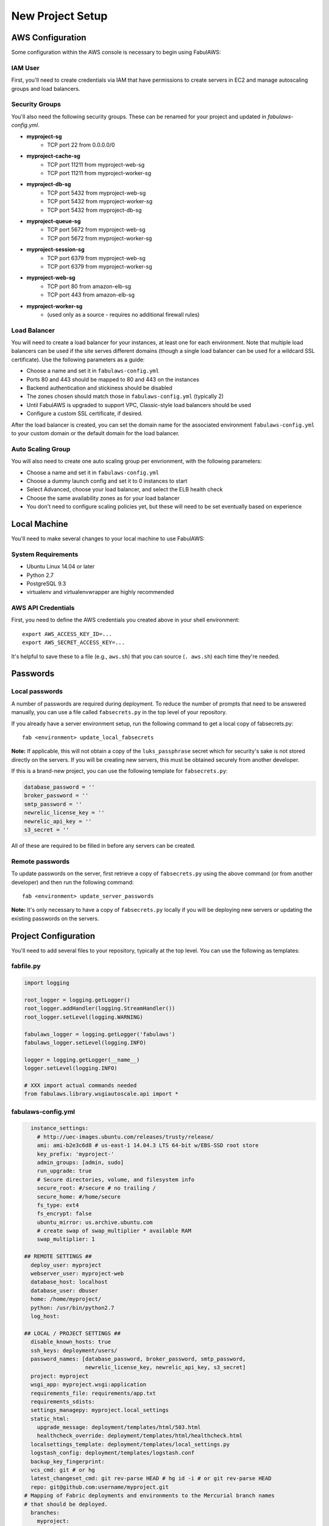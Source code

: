 New Project Setup
=================

AWS Configuration
-----------------

Some configuration within the AWS console is necessary to begin using FabulAWS:

IAM User
++++++++

First, you'll need to create credentials via IAM that have permissions to create
servers in EC2 and manage autoscaling groups and load balancers.

Security Groups
+++++++++++++++

You'll also need the following security groups. These can be renamed for your
project and updated in `fabulaws-config.yml`.

* **myproject-sg**
   * TCP port 22 from 0.0.0.0/0
* **myproject-cache-sg**
   * TCP port 11211 from myproject-web-sg
   * TCP port 11211 from myproject-worker-sg
* **myproject-db-sg**
   * TCP port 5432 from myproject-web-sg
   * TCP port 5432 from myproject-worker-sg
   * TCP port 5432 from myproject-db-sg
* **myproject-queue-sg**
   * TCP port 5672 from myproject-web-sg
   * TCP port 5672 from myproject-worker-sg
* **myproject-session-sg**
   * TCP port 6379 from myproject-web-sg
   * TCP port 6379 from myproject-worker-sg
* **myproject-web-sg**
   * TCP port 80 from amazon-elb-sg
   * TCP port 443 from amazon-elb-sg
* **myproject-worker-sg**
   * (used only as a source - requires no additional firewall rules)

Load Balancer
+++++++++++++

You will need to create a load balancer for your instances, at least one for
each environment. Note that multiple load balancers can be used if the site
serves different domains (though a single load balancer can be used for a
wildcard SSL certificate). Use the following parameters as a guide:

* Choose a name and set it in ``fabulaws-config.yml``
* Ports 80 and 443 should be mapped to 80 and 443 on the instances
* Backend authentication and stickiness should be disabled
* The zones chosen should match those in ``fabulaws-config.yml`` (typically 2)
* Until FabulAWS is upgraded to support VPC, Classic-style load balancers should
  be used
* Configure a custom SSL certificate, if desired.

After the load balancer is created, you can set the domain name for the
associated environment ``fabulaws-config.yml`` to your custom domain or the
default domain for the load balancer.

Auto Scaling Group
++++++++++++++++++

You will also need to create one auto scaling group per envrionment, with the
following parameters:

* Choose a name and set it in ``fabulaws-config.yml``
* Choose a dummy launch config and set it to 0 instances to start
* Select Advanced, choose your load balancer, and select the ELB health check
* Choose the same availability zones as for your load balancer
* You don't need to configure scaling policies yet, but these will need to be
  set eventually based on experience

Local Machine
-------------

You'll need to make several changes to your local machine to use FabulAWS:

System Requirements
+++++++++++++++++++

* Ubuntu Linux 14.04 or later
* Python 2.7
* PostgreSQL 9.3
* virtualenv and virtualenvwrapper are highly recommended

AWS API Credentials
+++++++++++++++++++

First, you need to define the AWS credentials you created above in your shell
environment::

    export AWS_ACCESS_KEY_ID=...
    export AWS_SECRET_ACCESS_KEY=...

It's helpful to save these to a file (e.g., ``aws.sh``) that you can source
(``. aws.sh``) each time they're needed.

Passwords
---------

Local passwords
+++++++++++++++

A number of passwords are required during deployment.  To reduce the number of
prompts that need to be answered manually, you can use a file called
``fabsecrets.py`` in the top level of your repository.

If you already have a server environment setup, run the following command to
get a local copy of fabsecrets.py::

    fab <environment> update_local_fabsecrets 

**Note:** If applicable, this will not obtain a copy of  the ``luks_passphrase``
secret which for security's sake is not stored directly on the servers.  If you
will be creating new servers, this must be obtained securely from another
developer.

If this is a brand-new project, you can use the following template for
``fabsecrets.py``:

.. code-block:: python

  database_password = ''
  broker_password = ''
  smtp_password = ''
  newrelic_license_key = ''
  newrelic_api_key = ''
  s3_secret = ''

All of these are required to be filled in before any servers can be created.

Remote passwords
++++++++++++++++

To update passwords on the server, first retrieve a copy of ``fabsecrets.py``
using the above command (or from another developer) and then run the following
command::

    fab <environment> update_server_passwords

**Note:** It's only necessary to have a copy of ``fabsecrets.py`` locally if you
will be deploying new servers or updating the existing passwords on the
servers.

Project Configuration
---------------------

You'll need to add several files to your repository, typically at the top level.
You can use the following as templates:

fabfile.py
++++++++++

.. code-block:: python

  import logging

  root_logger = logging.getLogger()
  root_logger.addHandler(logging.StreamHandler())
  root_logger.setLevel(logging.WARNING)

  fabulaws_logger = logging.getLogger('fabulaws')
  fabulaws_logger.setLevel(logging.INFO)

  logger = logging.getLogger(__name__)
  logger.setLevel(logging.INFO)

  # XXX import actual commands needed
  from fabulaws.library.wsgiautoscale.api import *

fabulaws-config.yml
+++++++++++++++++++

.. code-block:: yaml

    instance_settings:
      # http://uec-images.ubuntu.com/releases/trusty/release/
      ami: ami-b2e3c6d8 # us-east-1 14.04.3 LTS 64-bit w/EBS-SSD root store
      key_prefix: 'myproject-'
      admin_groups: [admin, sudo]
      run_upgrade: true
      # Secure directories, volume, and filesystem info
      secure_root: #/secure # no trailing /
      secure_home: #/home/secure
      fs_type: ext4
      fs_encrypt: false
      ubuntu_mirror: us.archive.ubuntu.com
      # create swap of swap_multiplier * available RAM
      swap_multiplier: 1

  ## REMOTE SETTINGS ##
    deploy_user: myproject
    webserver_user: myproject-web
    database_host: localhost
    database_user: dbuser
    home: /home/myproject/
    python: /usr/bin/python2.7
    log_host: 

  ## LOCAL / PROJECT SETTINGS ##
    disable_known_hosts: true
    ssh_keys: deployment/users/
    password_names: [database_password, broker_password, smtp_password,
                     newrelic_license_key, newrelic_api_key, s3_secret]
    project: myproject
    wsgi_app: myproject.wsgi:application
    requirements_file: requirements/app.txt
    requirements_sdists:
    settings_managepy: myproject.local_settings
    static_html:
      upgrade_message: deployment/templates/html/503.html
      healthcheck_override: deployment/templates/html/healthcheck.html
    localsettings_template: deployment/templates/local_settings.py
    logstash_config: deployment/templates/logstash.conf
    backup_key_fingerprint: 
    vcs_cmd: git # or hg
    latest_changeset_cmd: git rev-parse HEAD # hg id -i # or git rev-parse HEAD
    repo: git@github.com:username/myproject.git
  # Mapping of Fabric deployments and environments to the Mercurial branch names
  # that should be deployed.
    branches:
      myproject:
        production: master
        staging: master
        testing: master

  ## SERVER SETTINGS ##

  # Local server port for pgbouner
    pgbouncer_port: 5432

  # Local server ports used by Gunicorn (the Django apps server)
    server_ports:
      staging: 8000
      production: 8001
      testing: 8002

  # Mapping of environment names to domain names. Used to update the
  # primary site in the database after a refresh and to set ALLOWED_HOSTS
  # Note that the first domain in the list must not be a wildcard as it
  # is used to update a Site object in the database.
  # Wildcard format used per ALLOWED_HOSTS setting
    site_domains_map:
      production:
      - dualstack.myproject-production-1-12345.us-east-1.elb.amazonaws.com
      staging:
      - dualstack.myproject-staging-1-12345.us-east-1.elb.amazonaws.com
      testing:
      - dualstack.myproject-testing-1-12345.us-east-1.elb.amazonaws.com

  ## ENVIRONMENT / ROLE SETTINGS ##

    default_deployment: myproject
    deployments:
    - myproject
    environments:
    - staging
    - production
    - testing
    valid_roles:
    - cache
    - db-master
    - db-slave
    - web
    - worker

  ## AWS SETTINGS ##

    region: us-east-1
    avail_zones:
    - e
    - c

  # Mapping of role to security group(s):
    security_groups:
      db-master: [myproject-sg, myproject-db-sg]
      db-slave: [myproject-sg, myproject-db-sg]
      cache: [myproject-sg, myproject-session-sg, myproject-cache-sg, myproject-queue-sg]
      worker: [myproject-sg, myproject-worker-sg]
      web: [myproject-sg, myproject-web-sg]

  # Mapping of environment and role to EC2 instance types (sizes)
    instance_types:
      production:
        cache: c3.large
        db-master: m3.xlarge
        db-slave: m3.xlarge
        web: c3.large
        worker: m3.large
      staging:
        cache: t1.micro
        db-master: m1.small
        db-slave: m1.small
        web: m1.small
        worker: m3.large
      testing:
        cache: t1.micro
        db-master: t1.micro
        db-slave: t1.micro
        web: m1.small
        worker: m1.small

  # Mapping of Fabric environment names to AWS load balancer names.  Load
  # balancers can be configured in the AWS Management Console.
    load_balancers:
      myproject:
        production:
        - myproject-production-1
        staging:
        - myproject-staging-1
        testing:
        - myproject-testing-1

  # Mapping of Fabric environment names to AWS auto scaling group names. Auto
  # scaling groups can be configured in the AWS Management Console.
    auto_scaling_groups:
      myproject:
        production: myproject-production-ag
        staging: myproject-staging-ag
        testing: myproject-testing-ag

  # Mapping of Fabric environment and role to Elastic Block Device sizes (in GB)
    volume_sizes:
      production:
        cache: 10
        db-master: 100
        db-slave: 100
        web: 10
        worker: 50
      staging:
        cache: 10
        db-master: 100
        db-slave: 100
        web: 10
        worker: 50
      testing:
        cache: 10
        db-master: 100
        db-slave: 100
        web: 10
        worker: 50

  # Mapping of Fabric environment and role to Elastic Block Device volume types
  # Use SSD-backed storage (gp2) for all servers. Change to 'standard' for slower
  # magnetic storage.
    volume_types:
      cache: gp2
      db-master: gp2
      db-slave: gp2
      web: gp2
      worker: gp2

    app_server_packages:
      - python2.7-dev
      - libpq-dev
      - libmemcached-dev
      - supervisor
      - mercurial
      - git
      - build-essential
      - stunnel4
      - pgbouncer

local_settings.py
+++++++++++++++++

This file should be placed at the location specified in ``fabulaws-config.yml``,
typically ``deployment/templates/local_settings.py``.

.. code-block:: python

  from myproject.settings import *

  DEBUG = False

  # logging settings
  #LOGGING['filters']['static_fields']['fields']['deployment'] = '{{ deployment_tag }}'
  #LOGGING['filters']['static_fields']['fields']['environment'] = '{{ environment }}'
  #LOGGING['filters']['static_fields']['fields']['role'] = '{{ current_role }}'
  AWS_STORAGE_BUCKET_NAME = '{{ staticfiles_s3_bucket }}'
  AWS_ACCESS_KEY_ID = 'YOUR-KEY-HERE'
  AWS_SECRET_ACCESS_KEY = "{{ s3_secret }}"

  # Tell django-storages that when coming up with the URL for an item in S3 storage, keep
  # it simple - just use this domain plus the path. (If this isn't set, things get complicated).
  # This controls how the `static` template tag from `staticfiles` gets expanded, if you're using it.
  # We also use it in the next setting.
  AWS_S3_CUSTOM_DOMAIN = '%s.s3.amazonaws.com' % AWS_STORAGE_BUCKET_NAME

  # This is used by the `static` template tag from `static`, if you're using that. Or if anything else
  # refers directly to STATIC_URL. So it's safest to always set it.
  STATIC_URL = "https://%s/" % AWS_S3_CUSTOM_DOMAIN

  # Tell the staticfiles app to use S3Boto storage when writing the collected static files (when
  # you run `collectstatic`).
  STATICFILES_STORAGE = 'storages.backends.s3boto.S3BotoStorage'

  # Auto-create the bucket if it doesn't exist
  AWS_AUTO_CREATE_BUCKET = True

  AWS_HEADERS = {  # see http://developer.yahoo.com/performance/rules.html#expires
      'Expires': 'Thu, 31 Dec 2099 20:00:00 GMT',
      'Cache-Control': 'max-age=94608000',
  }

  # Having AWS_PRELOAD_META turned on breaks django-storages/s3 -
  # saving a new file doesn't update the metadata and exists() returns False
  #AWS_PRELOAD_METADATA = True

  # database settings
  DATABASES = {
  {% for server in all_databases %}
      '{{ server.database_key }}': {
          'ENGINE': 'django.db.backends.postgresql_psycopg2',
          'NAME': '{{ server.database_local_name }}',
          'USER': '{{ database_user }}',
          'PASSWORD': '{{ database_password }}',
          'HOST': 'localhost',
          'PORT': '{{ pgbouncer_port }}',
      },{% endfor %}
  }

  # django-balancer settings
  DATABASE_POOL = {
  {% for server in slave_databases %}
      '{{ server.database_key }}': 1,{% endfor %}
  }
  MASTER_DATABASE = '{{ master_database.database_key }}'

  # media roots
  MEDIA_ROOT = "{{ media_root }}"
  STATIC_ROOT = "{{ static_root }}"

  # email settings
  EMAIL_HOST_PASSWORD = '{{ smtp_password }}'
  EMAIL_SUBJECT_PREFIX = '[{{ deployment_tag }} {{ environment }}] '

  # Redis DB map:
  # 0 = cache
  # 1 = unused (formerly celery task queue)
  # 2 = celery results
  # 3 = session store
  # 4-16 = (free)

  # Cache settings
  CACHES = {
      'default': {
          'BACKEND': 'django.core.cache.backends.memcached.MemcachedCache',
          'LOCATION': '{{ cache_server.internal_ip }}:11211',
          'VERSION': '{{ current_changeset }}',
      },
      'session': {
          'BACKEND': 'redis_cache.RedisCache',
          'LOCATION': '{{ cache_server.internal_ip }}:6379',
          'OPTIONS': {
              'DB': 3,
          },
      },
  }

  # Task queue settings

  # see https://github.com/ask/celery/issues/436
  BROKER_URL = "amqp://{{ deploy_user }}:{{ broker_password }}@{{ cache_server.internal_ip }}:5672/{{ vhost }}"
  BROKER_CONNECTION_TIMEOUT = 4
  BROKER_POOL_LIMIT = 10
  CELERY_RESULT_BACKEND = "redis://{{ cache_server.internal_ip }}:6379/2"

  # Session settings
  SESSION_ENGINE = 'django.contrib.sessions.backends.cache'
  SESSION_CACHE_ALIAS = 'session'

  # django-compressor settings
  COMPRESS_URL = STATIC_URL
  # Use MEDIA_ROOT rather than STATIC_ROOT because it already exists and is
  # writable on the server.
  COMPRESS_ROOT = MEDIA_ROOT
  COMPRESS_STORAGE = STATICFILES_STORAGE
  COMPRESS_OFFLINE = True
  COMPRESS_OFFLINE_MANIFEST = 'manifest-{{ current_changeset }}.json'
  COMPRESS_ENABLED = True

  ALLOWED_HOSTS = [{% for host in allowed_hosts %}'{{ host }}', {% endfor %}]

SSH keys
++++++++

Before attempting to deploy for the first time, you should add your SSH public key
to a file named ``deployment/users/<yourusername>`` in the repository. This path
can also be configured in ``fabulaws-config.yml``. Multiple SSH keys are permitted
per file, and additional files can be added for each username (developer).